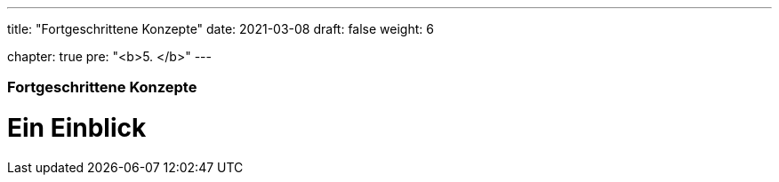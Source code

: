 ---
title: "Fortgeschrittene Konzepte"
date: 2021-03-08
draft: false
weight: 6

chapter: true
pre: "<b>5. </b>"
---

=== Fortgeschrittene Konzepte

= Ein Einblick
